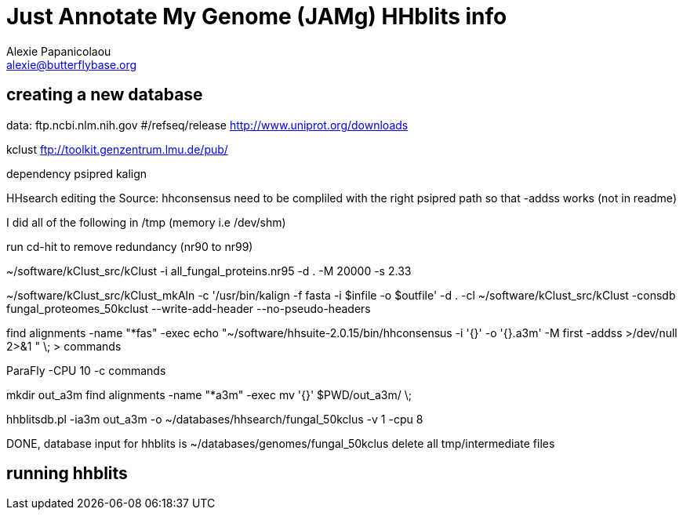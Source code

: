 = Just Annotate My Genome (JAMg) HHblits info
:Author:    Alexie Papanicolaou
:Email:     alexie@butterflybase.org
:Date:      December 2013
:Revision:  RC1


== creating a new database

data:
ftp.ncbi.nlm.nih.gov #/refseq/release
http://www.uniprot.org/downloads

kclust
ftp://toolkit.genzentrum.lmu.de/pub/

dependency
psipred
kalign

HHsearch editing the Source: 
hhconsensus need to be compliled with the right psipred path so that -addss works (not in readme)

I did all of the following in /tmp (memory i.e /dev/shm)

run cd-hit to remove redundancy (nr90 to nr99)

~/software/kClust_src/kClust -i all_fungal_proteins.nr95 -d . -M 20000 -s 2.33  

~/software/kClust_src/kClust_mkAln -c '/usr/bin/kalign -f fasta  -i $infile -o $outfile' -d . -cl ~/software/kClust_src/kClust -consdb fungal_proteomes_50kclust --write-add-header --no-pseudo-headers

find alignments -name "*fas" -exec echo "~/software/hhsuite-2.0.15/bin/hhconsensus -i '{}' -o '{}.a3m' -M first -addss >/dev/null 2>&1 "  \;  > commands

ParaFly -CPU 10  -c commands

mkdir out_a3m
find alignments -name "*a3m" -exec mv '{}' $PWD/out_a3m/ \; 

hhblitsdb.pl -ia3m out_a3m -o ~/databases/hhsearch/fungal_50kclus -v 1 -cpu 8

DONE, database input for hhblits is ~/databases/genomes/fungal_50kclus
delete all tmp/intermediate files 


== running hhblits
